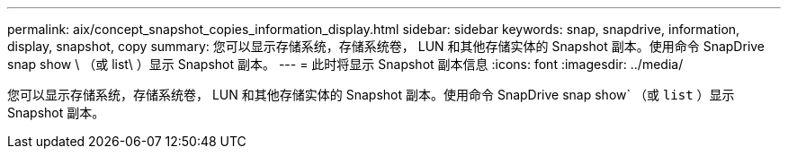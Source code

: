 ---
permalink: aix/concept_snapshot_copies_information_display.html 
sidebar: sidebar 
keywords: snap, snapdrive, information, display, snapshot, copy 
summary: 您可以显示存储系统，存储系统卷， LUN 和其他存储实体的 Snapshot 副本。使用命令 SnapDrive snap show \ （或 list\ ）显示 Snapshot 副本。 
---
= 此时将显示 Snapshot 副本信息
:icons: font
:imagesdir: ../media/


[role="lead"]
您可以显示存储系统，存储系统卷， LUN 和其他存储实体的 Snapshot 副本。使用命令 SnapDrive snap show` （或 `list` ）显示 Snapshot 副本。
